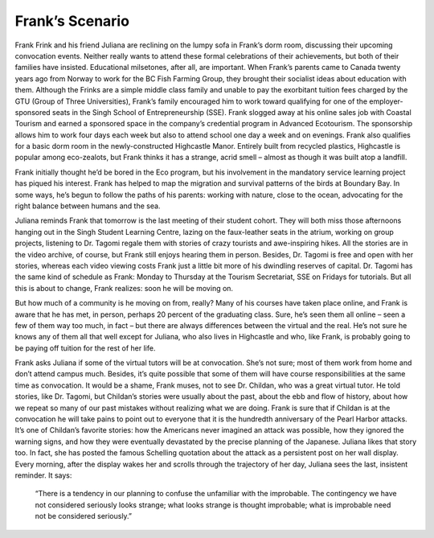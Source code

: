 Frank’s Scenario
================


Frank Frink and his friend Juliana are reclining on the lumpy sofa in Frank’s dorm room, discussing their upcoming convocation events. Neither really wants to attend these formal celebrations of their achievements, but both of their families have insisted. Educational milsetones, after all, are important. When Frank’s parents came to Canada twenty years ago from Norway to work for the BC Fish Farming Group, they brought their socialist ideas about education with them. Although the Frinks are a simple middle class family and unable to pay the exorbitant tuition fees charged by the GTU (Group of Three Universities), Frank’s family encouraged him to work toward qualifying for one of the employer-sponsored seats in the Singh School of Entrepreneurship (SSE). Frank slogged away at his online sales job with Coastal Tourism and earned a sponsored space in the company’s credential program in Advanced Ecotourism. The sponsorship allows him to work four days each week but also to attend school one day a week and on evenings. Frank also qualifies for a basic dorm room in the newly-constructed Highcastle Manor. Entirely built from recycled plastics, Highcastle is popular among eco-zealots, but Frank thinks it has a strange, acrid smell – almost as though it was built atop a landfill.

Frank initially thought he’d be bored in the Eco program, but his involvement in the mandatory service learning project has piqued his interest. Frank has helped to map the migration and survival patterns of the birds at Boundary Bay. In some ways, he’s begun to follow the paths of his parents: working with nature, close to the ocean, advocating for the right balance between humans and the sea. 

Juliana reminds Frank that tomorrow is the last meeting of their student cohort. They will both miss those afternoons hanging out in the Singh Student Learning Centre, lazing on the faux-leather seats in the atrium, working on group projects, listening to Dr. Tagomi regale them with stories of crazy tourists and awe-inspiring hikes. All the stories are in the video archive, of course, but Frank still enjoys hearing them in person. Besides, Dr. Tagomi is free and open with her stories, whereas each video viewing costs Frank just a little bit more of his dwindling reserves of capital. Dr. Tagomi has the same kind of schedule as Frank: Monday to Thursday at the Tourism Secretariat, SSE on Fridays for tutorials. But all this is about to change, Frank realizes: soon he will be moving on.

But how much of a community is he moving on from, really? Many of his courses have taken place online, and Frank is aware that he has met, in person, perhaps 20 percent of the graduating class. Sure, he’s seen them all online – seen a few of them way too much, in fact – but there are always differences between the virtual and the real. He’s not sure he knows any of them all that well except for Juliana, who also lives in Highcastle and who, like Frank, is probably going to be paying off tuition for the rest of her life.

Frank asks Juliana if some of the virtual tutors will be at convocation. She’s not sure; most of them work from home and don’t attend campus much. Besides, it’s quite possible that some of them will have course responsibilities at the same time as convocation. It would be a shame, Frank muses, not to see Dr. Childan, who was a great virtual tutor. He told stories, like Dr. Tagomi, but Childan’s stories were usually about the past, about the ebb and flow of history, about how we repeat so many of our past mistakes without realizing what we are doing. Frank is sure that if Childan is at the convocation he will take pains to point out to everyone that it is the hundredth anniversary of the Pearl Harbor attacks. It’s one of Childan’s favorite stories: how the Americans never imagined an attack was possible, how they ignored the warning signs, and how they were eventually devastated by the precise planning of the Japanese. Juliana likes that story too. In fact, she has posted the famous Schelling quotation about the attack as a persistent post on her wall display. Every morning, after the display wakes her and scrolls through the trajectory of her day, Juliana sees the last, insistent reminder. It says:

     “There is a tendency in our planning to confuse the unfamiliar with the improbable. 
     The contingency we have not considered seriously looks strange; 
     what looks strange is thought improbable; 
     what is improbable need not be considered seriously.”

